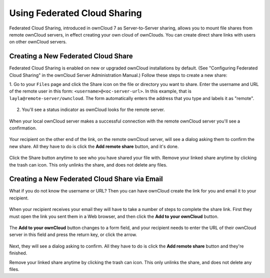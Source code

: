 =============================
Using Federated Cloud Sharing
=============================

Federated Cloud Sharing, introduced in ownCloud 7 as Server-to-Server sharing, 
allows you to mount file shares from remote ownCloud servers, in effect 
creating your own cloud of ownClouds. You can create direct share links with 
users on other ownCloud servers.

Creating a New Federated Cloud Share
------------------------------------

Federated Cloud Sharing is enabled on new or upgraded ownCloud installations
by default. (See "Configuring Federated Cloud Sharing" in the ownCloud Server 
Administration Manual.) Follow these steps to create a new share:

1. Go to your ``Files`` page and click the Share icon on the file or directory 
you want to share. Enter the username and URL of the remote user in this form: 
``<username>@<oc-server-url>``. In this example, that is 
``layla@remote-server/owncloud``. The form automatically enters the address 
that you type and labels it as "remote".

.. figure:: ../images/direct-share-1.png

2. You'll see a status indicator as ownCloud looks for the remote server. 

.. figure:: ../images/direct-share-2.png

When your local ownCloud server makes a successful connection with the remote 
ownCloud server you'll see a confirmation.
   
.. figure:: ../images/direct-share-3.png   

Your recipient on the other end of the link, on the remote ownCloud server, 
will see a dialog asking them to confirm the new share. All they have to do is 
click the **Add remote share** button, and it's done.

.. figure:: ../images/direct-share-4.png

Click the Share button anytime to see who you have shared your file with. Remove 
your linked share anytime by clicking the trash can icon. This only unlinks the 
share, and does not delete any files.

Creating a New Federated Cloud Share via Email
----------------------------------------------

What if you do not know the username or URL? Then you can have ownCloud create 
the link for you and email it to your recipient. 

.. figure:: ../images/create_public_share-6.png

When your recipient receives your email they will have to take a number of 
steps to complete the share link. First they must open the link you sent them in 
a Web browser, and then click the **Add to your ownCloud** button.

.. figure:: ../images/create_public_share-8.png

The **Add to your ownCloud** button changes to a form field, and your recipient 
needs to enter the URL of their ownCloud server in this field and press the 
return key, or click the arrow.

.. figure:: ../images/create_public_share-9.png

Next, they will see a dialog asking to confirm. All they have to do is click 
the **Add remote share** button and they're finished.
 
Remove your linked share anytime by clicking the trash can icon. This only 
unlinks the share, and does not delete any files.
